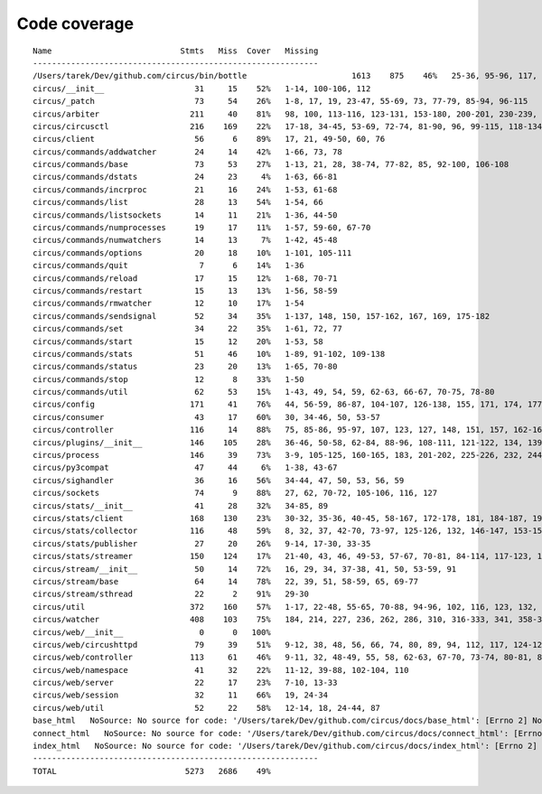 
Code coverage
=============


::

    Name                           Stmts   Miss  Cover   Missing
    ------------------------------------------------------------
    /Users/tarek/Dev/github.com/circus/bin/bottle                      1613    875    46%   25-36, 95-96, 117, 121, 129, 133, 160-161, 164-165, 191-193, 231-233, 236, 298, 301, 310, 320-322, 353-354, 373-374, 378-384, 403-404, 412-417, 420, 424-431, 465-468, 479, 483, 487-488, 512-514, 563-588, 597, 607-615, 622-623, 626, 631-633, 639, 643-645, 693, 697, 701, 705, 709-712, 716-719, 727-730, 740-749, 765, 776-780, 786-815, 828-829, 832-845, 892, 896, 902-904, 911-915, 923-927, 945-950, 969-973, 981-984, 1024, 1035-1036, 1057-1060, 1073, 1091-1092, 1106-1107, 1112, 1122-1126, 1134-1137, 1143-1144, 1148, 1158-1172, 1175, 1192-1193, 1196-1197, 1227-1228, 1232-1235, 1238, 1241-1242, 1247, 1257-1261, 1267-1269, 1295, 1300-1303, 1307, 1315, 1320-1321, 1324-1325, 1330, 1340, 1346-1349, 1384-1405, 1410-1412, 1415-1418, 1459-1462, 1485-1487, 1491-1494, 1504-1509, 1523, 1525-1526, 1528, 1548, 1551-1558, 1611-1613, 1621, 1625, 1649-1653, 1671, 1677-1679, 1697, 1701-1704, 1708, 1711, 1714, 1717, 1720-1724, 1745-1747, 1750-1754, 1757, 1760-1761, 1782-1784, 1787-1791, 1805, 1823-1858, 1874, 1879-1883, 1888-1895, 1901, 1906-1908, 1913-1918, 1923, 1928, 1934, 1948-1956, 1968-1987, 1995-2008, 2014-2022, 2052-2054, 2060-2061, 2114-2116, 2155-2161, 2167-2175, 2181-2183, 2194-2198, 2204-2216, 2222-2223, 2229-2231, 2237-2238, 2245-2249, 2292-2298, 2305-2312, 2332-2399, 2407-2410, 2413-2432, 2435, 2438-2440, 2453, 2473-2486, 2492-2499, 2504-2508, 2515, 2524, 2529-2537, 2540-2543, 2548-2555, 2558-2563, 2568-2578, 2581-2584, 2587-2590, 2596-2602, 2605-2615, 2627, 2637-2642, 2647-2650, 2654, 2658-2740, 2743-2746, 2749-2762, 2766-2769, 2779-2794, 2812-2822, 2909-2929
    circus/__init__                   31     15    52%   1-14, 100-106, 112
    circus/_patch                     73     54    26%   1-8, 17, 19, 23-47, 55-69, 73, 77-79, 85-94, 96-115
    circus/arbiter                   211     40    81%   98, 100, 113-116, 123-131, 153-180, 200-201, 230-239, 272-273, 302, 308, 310, 330, 373, 377, 388
    circus/circusctl                 216    169    22%   17-18, 34-45, 53-69, 72-74, 81-90, 96, 99-115, 118-134, 139-142, 145-148, 152-167, 176-182, 185, 189-195, 199-210, 213, 216, 239-258, 261-289, 293-349, 354-365, 368
    circus/client                     56      6    89%   17, 21, 49-50, 60, 76
    circus/commands/addwatcher        24     14    42%   1-66, 73, 78
    circus/commands/base              73     53    27%   1-13, 21, 28, 38-74, 77-82, 85, 92-100, 106-108
    circus/commands/dstats            24     23     4%   1-63, 66-81
    circus/commands/incrproc          21     16    24%   1-53, 61-68
    circus/commands/list              28     13    54%   1-54, 66
    circus/commands/listsockets       14     11    21%   1-36, 44-50
    circus/commands/numprocesses      19     17    11%   1-57, 59-60, 67-70
    circus/commands/numwatchers       14     13     7%   1-42, 45-48
    circus/commands/options           20     18    10%   1-101, 105-111
    circus/commands/quit               7      6    14%   1-36
    circus/commands/reload            17     15    12%   1-68, 70-71
    circus/commands/restart           15     13    13%   1-56, 58-59
    circus/commands/rmwatcher         12     10    17%   1-54
    circus/commands/sendsignal        52     34    35%   1-137, 148, 150, 157-162, 167, 169, 175-182
    circus/commands/set               34     22    35%   1-61, 72, 77
    circus/commands/start             15     12    20%   1-53, 58
    circus/commands/stats             51     46    10%   1-89, 91-102, 109-138
    circus/commands/status            23     20    13%   1-65, 70-80
    circus/commands/stop              12      8    33%   1-50
    circus/commands/util              62     53    15%   1-43, 49, 54, 59, 62-63, 66-67, 70-75, 78-80
    circus/config                    171     41    76%   44, 56-59, 86-87, 104-107, 126-138, 155, 171, 174, 177, 179, 185, 188, 191, 193, 197-198, 200-201, 203, 205, 208, 211, 213, 216, 222, 229
    circus/consumer                   43     17    60%   30, 34-46, 50, 53-57
    circus/controller                116     14    88%   75, 85-86, 95-97, 107, 123, 127, 148, 151, 157, 162-163
    circus/plugins/__init__          146    105    28%   36-46, 50-58, 62-84, 88-96, 108-111, 121-122, 134, 139, 144, 152-163, 179, 183, 189-257, 261
    circus/process                   146     39    73%   3-9, 105-125, 160-165, 183, 201-202, 225-226, 232, 244, 250-253, 258-263, 282, 306
    circus/py3compat                  47     44     6%   1-38, 43-67
    circus/sighandler                 36     16    56%   34-44, 47, 50, 53, 56, 59
    circus/sockets                    74      9    88%   27, 62, 70-72, 105-106, 116, 127
    circus/stats/__init__             41     28    32%   34-85, 89
    circus/stats/client              168    130    23%   30-32, 35-36, 40-45, 58-167, 172-178, 181, 184-187, 191-233, 237
    circus/stats/collector           116     48    59%   8, 32, 37, 42-70, 73-97, 125-126, 132, 146-147, 153-154, 157, 164, 171
    circus/stats/publisher            27     20    26%   9-14, 17-30, 33-35
    circus/stats/streamer            150    124    17%   21-40, 43, 46, 49-53, 57-67, 70-81, 84-114, 117-123, 126-137, 140-162, 168-192, 196-204
    circus/stream/__init__            50     14    72%   16, 29, 34, 37-38, 41, 50, 53-59, 91
    circus/stream/base                64     14    78%   22, 39, 51, 58-59, 65, 69-77
    circus/stream/sthread             22      2    91%   29-30
    circus/util                      372    160    57%   1-17, 22-48, 55-65, 70-88, 94-96, 102, 116, 123, 132, 135, 144-145, 149-150, 154-155, 163-164, 170-171, 175-176, 181-186, 190-191, 195-196, 200-201, 207-208, 213, 215, 225, 234, 247, 255, 267, 275, 283, 287, 289, 293-302, 310, 314, 316-319, 325-347, 377-382, 400, 403, 411, 419, 425-428, 465-485, 497, 504, 515, 524, 529-530, 540-542, 546, 550-558, 576, 580-584
    circus/watcher                   408    103    75%   184, 214, 227, 236, 262, 286, 310, 316-333, 341, 358-362, 372, 381, 406, 435-436, 439-440, 447, 463-464, 472-474, 486-488, 499-504, 510-515, 521-522, 532-533, 551, 565-566, 588, 617, 631-633, 639, 649-654, 661, 664, 667-669, 673-675, 680, 684, 688-691, 706-707, 709-712, 714, 716-717, 719-720, 722-723, 725, 727-728, 730-731, 733-734, 736-737, 755-757
    circus/web/__init__                0      0   100%   
    circus/web/circushttpd            79     39    51%   9-12, 38, 48, 56, 66, 74, 80, 89, 94, 112, 117, 124-126, 131, 135-167, 171-174
    circus/web/controller            113     61    46%   9-11, 32, 48-49, 55, 58, 62-63, 67-70, 73-74, 80-81, 84-86, 89-91, 94, 97-101, 104-105, 108-111, 114-122, 128-137, 140-149
    circus/web/namespace              41     32    22%   11-12, 39-88, 102-104, 110
    circus/web/server                 22     17    23%   7-10, 13-33
    circus/web/session                32     11    66%   19, 24-34
    circus/web/util                   52     22    58%   12-14, 18, 24-44, 87
    base_html   NoSource: No source for code: '/Users/tarek/Dev/github.com/circus/docs/base_html': [Errno 2] No such file or directory: '/Users/tarek/Dev/github.com/circus/docs/base_html'
    connect_html   NoSource: No source for code: '/Users/tarek/Dev/github.com/circus/docs/connect_html': [Errno 2] No such file or directory: '/Users/tarek/Dev/github.com/circus/docs/connect_html'
    index_html   NoSource: No source for code: '/Users/tarek/Dev/github.com/circus/docs/index_html': [Errno 2] No such file or directory: '/Users/tarek/Dev/github.com/circus/docs/index_html'
    ------------------------------------------------------------
    TOTAL                           5273   2686    49%   



